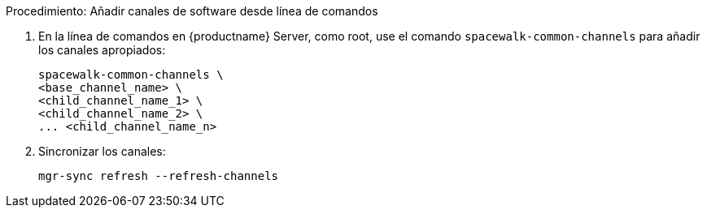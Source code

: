 .Procedimiento: Añadir canales de software desde línea de comandos
. En la línea de comandos en {productname} Server, como root, use el comando [command]``spacewalk-common-channels`` para añadir los canales apropiados:
+
----
spacewalk-common-channels \
<base_channel_name> \
<child_channel_name_1> \
<child_channel_name_2> \
... <child_channel_name_n>
----
. Sincronizar los canales:
+
----
mgr-sync refresh --refresh-channels
----
